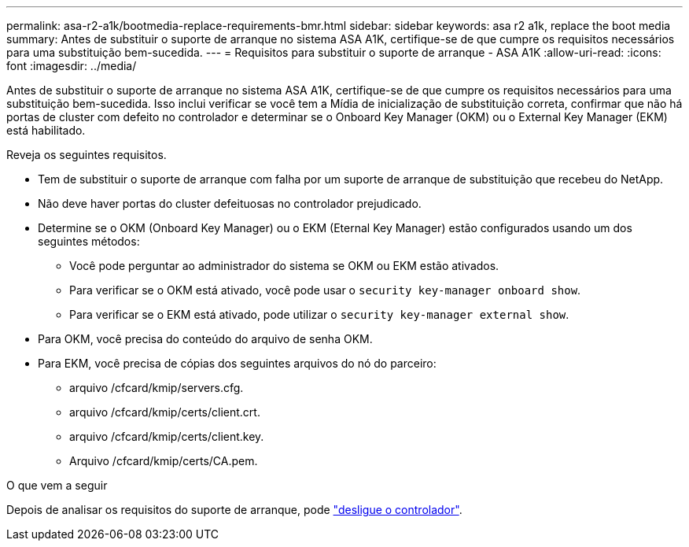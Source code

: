 ---
permalink: asa-r2-a1k/bootmedia-replace-requirements-bmr.html 
sidebar: sidebar 
keywords: asa r2 a1k, replace the boot media 
summary: Antes de substituir o suporte de arranque no sistema ASA A1K, certifique-se de que cumpre os requisitos necessários para uma substituição bem-sucedida. 
---
= Requisitos para substituir o suporte de arranque - ASA A1K
:allow-uri-read: 
:icons: font
:imagesdir: ../media/


[role="lead"]
Antes de substituir o suporte de arranque no sistema ASA A1K, certifique-se de que cumpre os requisitos necessários para uma substituição bem-sucedida. Isso inclui verificar se você tem a Mídia de inicialização de substituição correta, confirmar que não há portas de cluster com defeito no controlador e determinar se o Onboard Key Manager (OKM) ou o External Key Manager (EKM) está habilitado.

Reveja os seguintes requisitos.

* Tem de substituir o suporte de arranque com falha por um suporte de arranque de substituição que recebeu do NetApp.
* Não deve haver portas do cluster defeituosas no controlador prejudicado.
* Determine se o OKM (Onboard Key Manager) ou o EKM (Eternal Key Manager) estão configurados usando um dos seguintes métodos:
+
** Você pode perguntar ao administrador do sistema se OKM ou EKM estão ativados.
** Para verificar se o OKM está ativado, você pode usar o `security key-manager onboard show`.
** Para verificar se o EKM está ativado, pode utilizar o `security key-manager external show`.


* Para OKM, você precisa do conteúdo do arquivo de senha OKM.
* Para EKM, você precisa de cópias dos seguintes arquivos do nó do parceiro:
+
** arquivo /cfcard/kmip/servers.cfg.
** arquivo /cfcard/kmip/certs/client.crt.
** arquivo /cfcard/kmip/certs/client.key.
** Arquivo /cfcard/kmip/certs/CA.pem.




.O que vem a seguir
Depois de analisar os requisitos do suporte de arranque, pode link:bootmedia-shutdown-bmr.html["desligue o controlador"].
